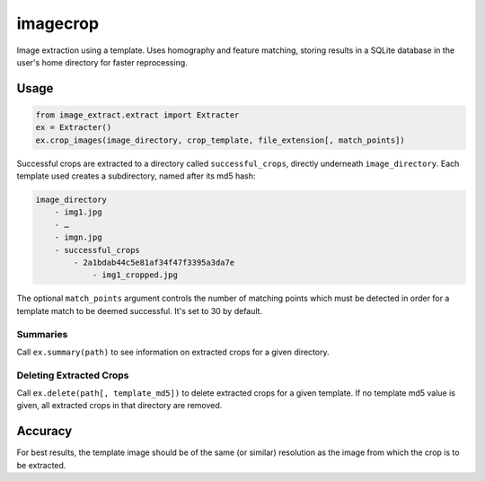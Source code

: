 =========
imagecrop
=========
Image extraction using a template. Uses homography and feature matching,
storing results in a SQLite database in the user's home directory for faster reprocessing.

Usage
=====


.. code-block:: python

    from image_extract.extract import Extracter
    ex = Extracter()
    ex.crop_images(image_directory, crop_template, file_extension[, match_points])

Successful crops are extracted to a directory called ``successful_crops``,
directly underneath ``image_directory``. Each template used creates a subdirectory, named after its
md5 hash:

.. code::

    image_directory
        - img1.jpg
        - …
        - imgn.jpg
        - successful_crops
            - 2a1bdab44c5e81af34f47f3395a3da7e
                - img1_cropped.jpg

The optional ``match_points`` argument controls the number of matching points which must
be detected in order for a template match to be deemed successful. It's set to 30 by default.

Summaries
---------
Call ``ex.summary(path)`` to see information on extracted crops for a given directory.

Deleting Extracted Crops
------------------------
Call ``ex.delete(path[, template_md5])`` to delete extracted crops for a given template.
If no template md5 value is given, all extracted crops in that directory are removed.


Accuracy
========
For best results, the template image should be of the same (or similar) resolution
as the image from which the crop is to be extracted.


